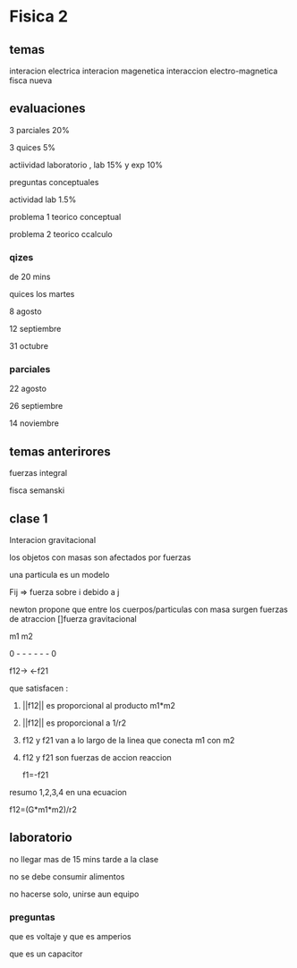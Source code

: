 * Fisica 2
** temas
interacion electrica
interacion magenetica
interaccion electro-magnetica
fisca nueva
** evaluaciones
3 parciales  20%

3 quices 5%

actiividad laboratorio , lab 15% y exp 10%


preguntas conceptuales

actividad lab 1.5%

problema 1 teorico conceptual

problema 2 teorico ccalculo
*** qizes

de 20 mins

quices los martes

8 agosto

12 septiembre

31  octubre
*** parciales

22 agosto 

26 septiembre

14  noviembre
** temas anterirores
fuerzas
integral

fisca semanski
** clase 1

Interacion gravitacional

los objetos con masas son afectados por fuerzas

una particula es un modelo

Fij => fuerza sobre i debido a j

newton propone que entre los cuerpos/particulas con masa surgen fuerzas de atraccion []fuerza gravitacional

m1           m2

0 - - - - - - 0

f12->      <-f21

que satisfacen :

1) ||f12|| es proporcional al producto m1*m2

2) ||f12|| es proporcional a 1/r2

3) f12 y f21 van a lo largo de la linea que conecta m1 con m2

4) f12 y f21 son fuerzas de accion reaccion

   f1=-f21


resumo 1,2,3,4 en una ecuacion

f12=(G*m1*m2)/r2
** laboratorio

no llegar mas de 15 mins tarde a la clase

no se debe consumir alimentos

no hacerse solo, unirse aun equipo
*** preguntas

que es voltaje y que es amperios

que es un capacitor
